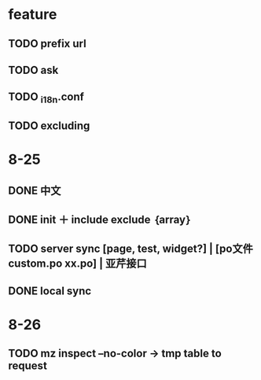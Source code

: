 * feature
** TODO prefix url
** TODO ask
** TODO _i18n.conf
** TODO excluding

* 8-25
** DONE 中文
** DONE init ＋ include exclude ｛array｝
** TODO server sync [page, test, widget?] | [po文件 custom.po xx.po] | 亚芹接口
** DONE local sync

* 8-26
** TODO mz inspect --no-color -> tmp table to request
